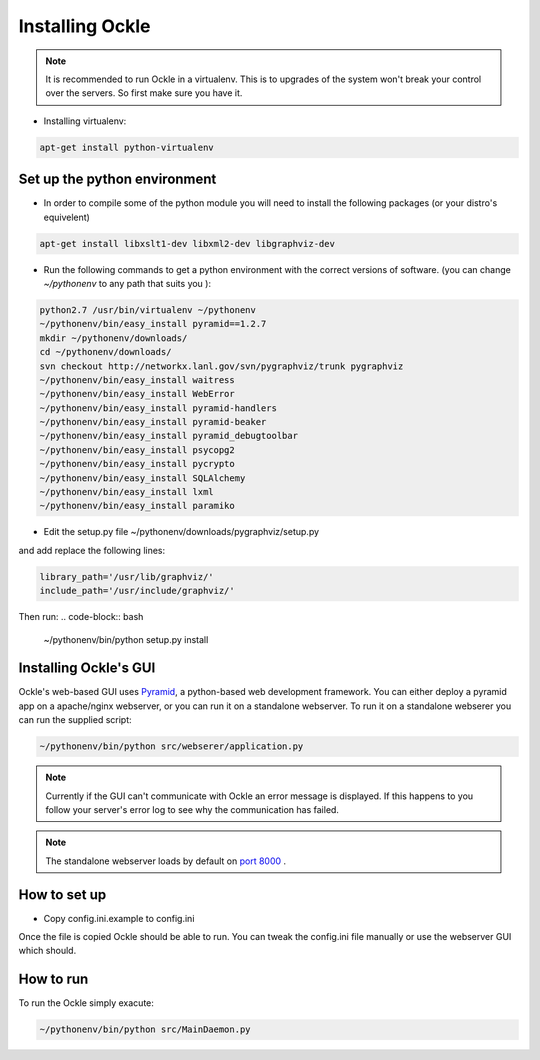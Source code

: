 Installing Ockle
================

.. note:: It is recommended to run Ockle in a virtualenv. This is to upgrades of the system won't break your control over the servers. So first make sure you have it.

- Installing virtualenv:
.. code-block:: bash

    apt-get install python-virtualenv


Set up the python environment
-----------------------------

- In order to compile some of the python module you will need to install the following packages (or your distro's equivelent)
.. code-block:: bash

  apt-get install libxslt1-dev libxml2-dev libgraphviz-dev

- Run the following commands to get a python environment with the correct versions of software. (you can change *~/pythonenv* to any path that suits you ):

.. code-block:: bash

  python2.7 /usr/bin/virtualenv ~/pythonenv
  ~/pythonenv/bin/easy_install pyramid==1.2.7
  mkdir ~/pythonenv/downloads/
  cd ~/pythonenv/downloads/
  svn checkout http://networkx.lanl.gov/svn/pygraphviz/trunk pygraphviz
  ~/pythonenv/bin/easy_install waitress
  ~/pythonenv/bin/easy_install WebError
  ~/pythonenv/bin/easy_install pyramid-handlers
  ~/pythonenv/bin/easy_install pyramid-beaker
  ~/pythonenv/bin/easy_install pyramid_debugtoolbar
  ~/pythonenv/bin/easy_install psycopg2
  ~/pythonenv/bin/easy_install pycrypto
  ~/pythonenv/bin/easy_install SQLAlchemy
  ~/pythonenv/bin/easy_install lxml
  ~/pythonenv/bin/easy_install paramiko

- Edit the setup.py file ~/pythonenv/downloads/pygraphviz/setup.py
and add replace the following lines:

.. code-block:: python

  library_path='/usr/lib/graphviz/'
  include_path='/usr/include/graphviz/'

Then run:
.. code-block:: bash

  ~/pythonenv/bin/python setup.py install

Installing Ockle's GUI
----------------------

Ockle's web-based GUI uses Pyramid_, a python-based web development framework.
You can either deploy a pyramid app on a apache/nginx webserver, or you can run it on a standalone webserver.
To run it on a standalone webserer you can run the supplied script:

.. code-block:: bash

  ~/pythonenv/bin/python src/webserer/application.py

.. note:: Currently if the GUI can't communicate with Ockle an error message is displayed. If this happens to you follow your server's error log to see why the communication has failed.

.. note:: The standalone webserver loads by default on `port 8000 <http://localhost:8000>`_ .

How to set up
-------------
- Copy config.ini.example to config.ini

Once the file is copied Ockle should be able to run. You can tweak the config.ini file manually or use the webserver GUI which should.


How to run
----------

To run the Ockle simply exacute:

.. code-block:: bash

  ~/pythonenv/bin/python src/MainDaemon.py



.. _Pyramid: http://www.pylonsproject.org/projects/pyramid/

